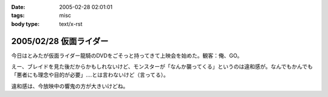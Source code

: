 :date: 2005-02-28 02:01:01
:tags: misc
:body type: text/x-rst

=======================
2005/02/28 仮面ライダー
=======================

今日はとみたが仮面ライダー龍騎のDVDをごそっと持ってきて上映会を始めた。観客：俺、GO。

えー、ブレイドを見た後だからかもしれないけど、モンスターが「なんか襲ってくる」というのは違和感が。なんでもかんでも「悪者にも理念や目的が必要」‥‥とは言わないけど（言ってる）。

違和感は、今放映中の響鬼の方が大きいけどね。



.. :extend type: text/plain
.. :extend:


